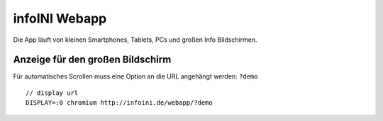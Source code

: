 infoINI Webapp
==============

Die App läuft von kleinen Smartphones, Tablets, PCs und großen Info
Bildschirmen.


Anzeige für den großen Bildschirm
---------------------------------

Für automatisches Scrollen muss eine Option an die URL angehängt werden:
``?demo``

::

    // display url
    DISPLAY=:0 chromium http://infoini.de/webapp/?demo



